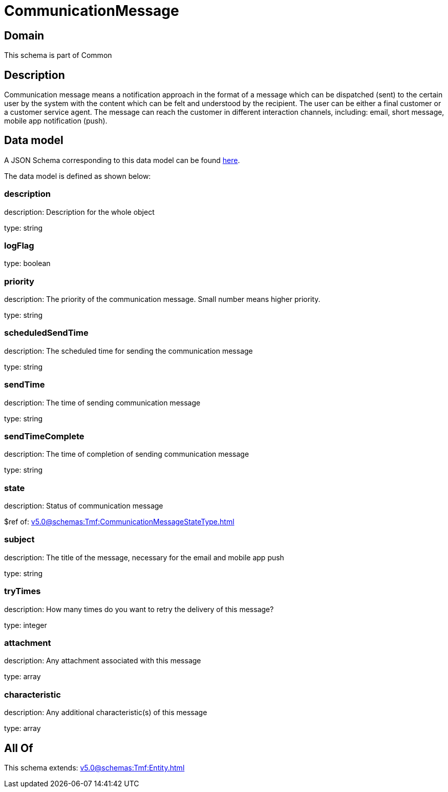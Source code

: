 = CommunicationMessage

[#domain]
== Domain

This schema is part of Common

[#description]
== Description

Communication message means a notification approach in the format of a message which can be dispatched (sent) to the certain user by the system with the content which can be felt and understood by the recipient. The user can be either a final customer or a customer service agent. The message can reach the customer in different interaction channels, including: email, short message, mobile app notification (push).


[#data_model]
== Data model

A JSON Schema corresponding to this data model can be found https://tmforum.org[here].

The data model is defined as shown below:


=== description
description: Description for the whole object

type: string


=== logFlag
type: boolean


=== priority
description: The priority of the communication message.
Small number means higher priority.

type: string


=== scheduledSendTime
description: The scheduled time for sending the communication message

type: string


=== sendTime
description: The time of sending communication message

type: string


=== sendTimeComplete
description: The time of completion of sending communication message

type: string


=== state
description: Status of communication message

$ref of: xref:v5.0@schemas:Tmf:CommunicationMessageStateType.adoc[]


=== subject
description: The title of the message, necessary for the email and mobile app push

type: string


=== tryTimes
description: How many times do you want to retry the delivery of this message?

type: integer


=== attachment
description: Any attachment associated with this message

type: array


=== characteristic
description: Any additional characteristic(s) of this message

type: array


[#all_of]
== All Of

This schema extends: xref:v5.0@schemas:Tmf:Entity.adoc[]
